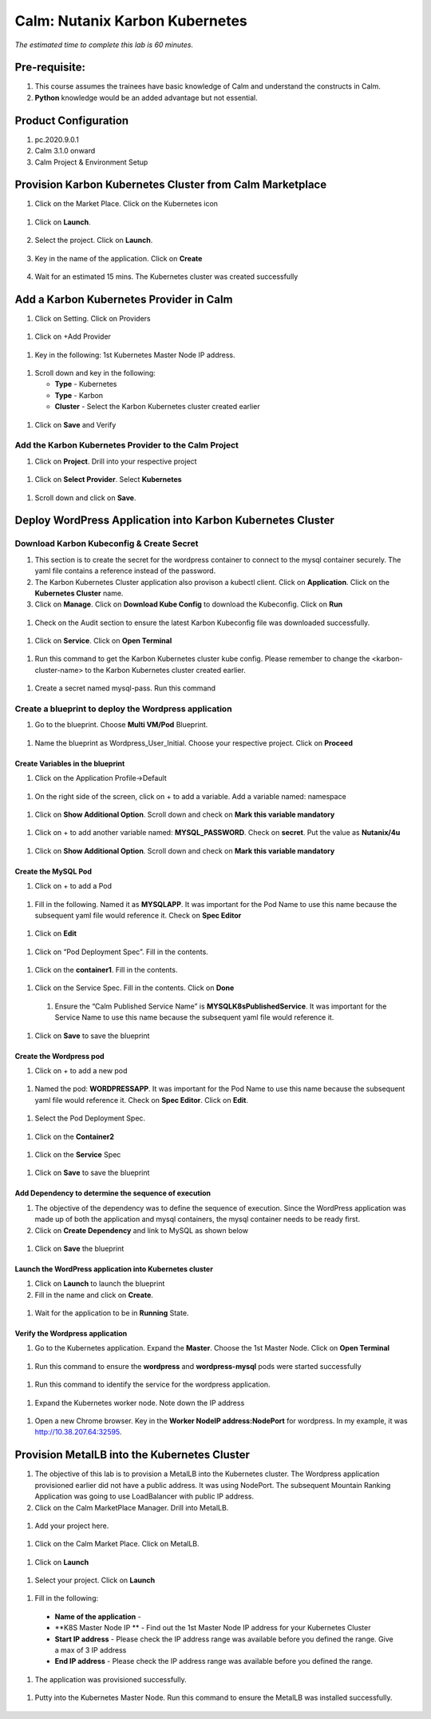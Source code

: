 .. _calm_kubernetes:

-------------------------------------
Calm: Nutanix Karbon Kubernetes
-------------------------------------

*The estimated time to complete this lab is 60 minutes.*

Pre-requisite:
++++++++++++++

#.  This course assumes the trainees have basic knowledge of Calm and understand the constructs in Calm.

#.  **Python** knowledge would be an added advantage but not essential.


Product Configuration
+++++++++++++++++++++

#.  pc.2020.9.0.1

#.  Calm 3.1.0 onward

#.  Calm Project & Environment Setup


Provision Karbon Kubernetes Cluster from Calm Marketplace
+++++++++++++++++++++++++++++++++++++++++++++++++++++++++

#.	Click on the Market Place.  Click on the Kubernetes icon  

   .. figure:: images/Marketplace-kubernetes.png

#. Click on **Launch**.

   .. figure:: images/Marketplace-launch.png

#. Select the project.  Click on **Launch**.

   .. figure:: images/Marketplace-select-project.png

#. Key in the name of the application.  Click on **Create**

   .. figure:: images/Calm-Launch.png

#. Wait for an estimated 15 mins.  The Kubernetes cluster was created successfully

   .. figure:: images/Application-successful.png


Add a Karbon Kubernetes Provider in Calm
++++++++++++++++++++++++++++++++++++++++

#. Click on Setting.  Click on Providers

  .. figure:: images/Calm_setting2.png

#. Click on +Add Provider

  .. figure:: images/Calm_provider.png

#. Key in the following: 1st Kubernetes Master Node IP address.

  .. figure:: images/K8S_provider.png

#. Scroll down and key in the following:

   - **Type** - Kubernetes
   - **Type** - Karbon
   - **Cluster** - Select the Karbon Kubernetes cluster created earlier

  .. figure:: images/K8S_Provider_Contents.png

#. Click on **Save** and Verify

  .. figure:: images/Provider-Verification.png

Add the Karbon Kubernetes Provider to the Calm Project
......................................................

#. Click on **Project**.  Drill into your respective project

  .. figure:: images/Project.png

#. Click on **Select Provider**.  Select **Kubernetes**

  .. figure:: images/Project-Provider.png

#. Scroll down and click on **Save**.

  .. figure:: images/K8S_Added_To_Project.png


Deploy WordPress Application into Karbon Kubernetes Cluster
+++++++++++++++++++++++++++++++++++++++++++++++++++++++++++

Download Karbon Kubeconfig & Create Secret
..........................................

#. This section is to create the secret for the wordpress container to connect to the mysql container securely.  The yaml file contains a reference instead of the password.

#. The Karbon Kubernetes Cluster application also provison a kubectl client.  Click on **Application**.  Click on the **Kubernetes Cluster** name.  

#. Click on **Manage**. Click on **Download Kube Config** to download the Kubeconfig.  Click on **Run**

  .. figure:: images/K8S-App-Download-Kubeconfig.png

#. Check on the Audit section to ensure the latest Karbon Kubeconfig file was downloaded successfully.

  .. figure:: images/download-kubeconfig-audit.png

#. Click on **Service**. Click on **Open Terminal** 

  .. figure:: images/K8S-Cluster-Service.png

#. Run this command to get the Karbon Kubernetes cluster kube config.  Please remember to change the <karbon-cluster-name> to the Karbon Kubernetes cluster created earlier.

  .. literalinclude:: kubeconfig.sh

#. Create a secret named mysql-pass.  Run this command

  .. literalinclude:: create-secret.sh
  
  .. figure:: images/CreateSecret.png

Create a blueprint to deploy the Wordpress application
......................................................

#. Go to the blueprint.  Choose **Multi VM/Pod** Blueprint.

  .. figure:: images/MultiVM.png

#. Name the blueprint as Wordpress_User_Initial.  Choose your respective project.  Click on **Proceed**

  .. figure:: images/CreateBP.png

Create Variables in the blueprint
*********************************

#.  Click on the Application Profile->Default

  .. figure:: images/AppProfile.png

#.  On the right side of the screen, click on + to add a variable.  Add a variable named: namespace

  .. figure:: images/var_ns.png

#.  Click on **Show Additional Option**.  Scroll down and check on **Mark this variable mandatory**

  .. figure:: images/var_mandatory.png 

#.  Click on + to add another variable named: **MYSQL_PASSWORD**.  Check on **secret**.  Put the value as **Nutanix/4u**

  .. figure:: images/var_mysql.png

#.  Click on **Show Additional Option**.  Scroll down and check on **Mark this variable mandatory**

  .. figure:: images/var_mandatory.png 

Create the MySQL Pod
********************

#. Click on + to add a Pod

  .. figure:: images/new_pod.png

#.  Fill in the following.  Named it as **MYSQLAPP**.  It was important for the Pod Name to use this name because the subsequent yaml file would reference it.  Check on **Spec Editor**

  .. figure:: images/MYSQLAPP.png

#.  Click on **Edit**

  .. figure:: images/MYSQLAPP_Edit.png

#.  Click on “Pod Deployment Spec”.  Fill in the contents.

  .. figure:: images/MYSQLAPP-PodDeploy.png

  .. literalinclude:: MYSQLAPP-PodDeploy.sh
   

#. Click on the **container1**.  Fill in the contents.

  .. figure:: images/MYSQLAPP_Container.png

  .. literalinclude:: MYSQLAPP-Container.sh
    
#. Click on the Service Spec.  Fill in the contents.  Click on **Done**

  .. figure:: images/MYSQLAPP_Service.png

  .. literalinclude:: MYSQLAPP-Service.sh

      
 #.  Ensure the “Calm Published Service Name” is **MYSQLK8sPublishedService**.  It was important for the Service Name to use this name because the subsequent yaml file would reference it.

  .. figure:: images/MYSQLAPP-Service.png

#.  Click on **Save** to save the blueprint

Create the Wordpress pod
************************

#. Click on + to add a new pod

  .. figure:: images/new_pod.png

#. Named the pod: **WORDPRESSAPP**.  It was important for the Pod Name to use this name because the subsequent yaml file would reference it.  Check on **Spec Editor**.  Click on **Edit**. 

  .. figure:: images/WORDPRESSAPP.png 

#. Select the Pod Deployment Spec.  

  .. figure:: images/WORDPRESSAPP_Pod.png

  .. literalinclude:: WPAPP-Deploy.sh

#. Click on the **Container2**

  .. figure:: images/WORDPRESSAPP_Container.png

  .. literalinclude:: WPAPP-Container.sh
  
#. Click on the **Service** Spec

  .. figure:: images/WORDPRESSAPP_Service.png

  .. literalinclude:: WPAPP-Service.sh
 

#.  Click on **Save** to save the blueprint

Add Dependency to determine the sequence of execution
*****************************************************

#. The objective of the dependency was to define the sequence of execution.  Since the WordPress application was made up of both the application and mysql containers, the mysql container needs to be ready first.

#. Click on **Create Dependency** and link to MySQL as shown below

  .. figure:: images/Pod-Depend.png

#. Click on **Save** the blueprint

Launch the WordPress application into Kubernetes cluster
********************************************************

#.  Click on **Launch** to launch the blueprint

#.  Fill in the name and click on **Create**.

  .. figure:: images/LaunchWordPress.png

#. Wait for the application to be in **Running** State.

  .. figure:: images/WordPress_Running.png

Verify the Wordpress application
********************************

#.  Go to the Kubernetes application.  Expand the **Master**.  Choose the 1st Master Node.  Click on **Open Terminal**

  .. figure:: images/Wordpress_Service.png

#.  Run this command to ensure the **wordpress** and **wordpress-mysql** pods were started successfully

  .. figure:: images/WP_kubectl.png

#.  Run this command to identify the service for the wordpress application.

  .. figure:: images/WPSvc_kubectl.png

#.  Expand the Kubernetes worker node.  Note down the IP address

  .. figure:: images/Svc_Worker.png

#.  Open a new Chrome browser.  Key in the **Worker NodeIP address:NodePort** for wordpress.  In my example, it was http://10.38.207.64:32595.

  .. figure:: images/WP.png

Provision MetalLB into the Kubernetes Cluster
+++++++++++++++++++++++++++++++++++++++++++++

#.  The objective of this lab is to provision a MetalLB into the Kubernetes cluster.  The Wordpress application provisioned earlier did not have a public address.  It was using NodePort.  The subsequent Mountain Ranking Application was going to use LoadBalancer with public IP address.

#.  Click on the Calm MarketPlace Manager.  Drill into MetalLB.

  .. figure:: images/MarketPlaceMgr_MetalLB.png

#.  Add your project here.

  .. figure:: images/MetalLBJoinedProject.png

#.  Click on the Calm Market Place.  Click on MetalLB.

  .. figure:: images/MarketPlace-MetalLB.png

#.  Click on **Launch**

  .. figure:: images/MetalLB-launch.png

#.  Select your project.  Click on **Launch**

  .. figure:: images/MetalLB-Project.png

#.  Fill in the following:

  - **Name of the application** - 
  - **K8S Master Node IP ** - Find out the 1st Master Node IP address for your Kubernetes Cluster
  - **Start IP address** - Please check the IP address range was available before you defined the range.  Give a max of 3 IP address
  - **End IP address** - Please check the IP address range was available before you defined the range.

  .. figure:: images/MetalLB-launch2.png

#. The application was provisioned successfully.

  .. figure:: images/MetalLB-Succesful.png

#. Putty into the Kubernetes Master Node.  Run this command to ensure the MetalLB was installed successfully.

  .. figure:: images/kubectl-metallb.png
